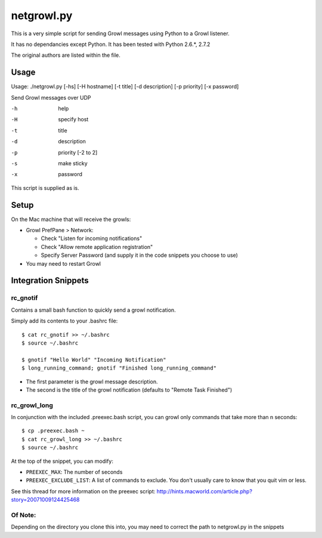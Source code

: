 netgrowl.py
===========

This is a very simple script for sending Growl messages using Python to a Growl listener.

It has no dependancies except Python.  It has been tested with Python 2.6.*, 2.7.2

The original authors are listed within the file.

Usage
-----

Usage: ./netgrowl.py [-hs] [-H hostname] [-t title] [-d description] [-p priority] [-x password]

Send Growl messages over UDP

-h  help 
-H  specify host 
-t  title
-d  description
-p  priority [-2 to 2]
-s  make sticky
-x  password


This script is supplied as is.

Setup
-----
On the Mac machine that will receive the growls:

- Growl PrefPane > Network:

  + Check "Listen for incoming notifications"
  + Check "Allow remote application registration"
  + Specify Server Password (and supply it in the code snippets you choose to use)

- You may need to restart Growl

Integration Snippets
--------------------

rc_gnotif
~~~~~~~~~
Contains a small bash function to quickly send a growl notification.

Simply add its contents to your .bashrc file::

  $ cat rc_gnotif >> ~/.bashrc
  $ source ~/.bashrc

  $ gnotif "Hello World" "Incoming Notification"
  $ long_running_command; gnotif "Finished long_running_command"

- The first parameter is the growl message description.
- The second is the title of the growl notification (defaults to "Remote Task Finished")


rc_growl_long
~~~~~~~~~~~~~
In conjunction with the included .preexec.bash script, you can growl only commands that take more than n seconds::

  $ cp .preexec.bash ~
  $ cat rc_growl_long >> ~/.bashrc
  $ source ~/.bashrc

At the top of the snippet, you can modify:

- ``PREEXEC_MAX``:  The number of seconds
- ``PREEXEC_EXCLUDE_LIST``:  A list of commands to exclude. You don't usually care to know that you quit vim or less.

See this thread for more information on the preexec script:
http://hints.macworld.com/article.php?story=20071009124425468

Of Note:
~~~~~~~~
Depending on the directory you clone this into, you may need to correct the path to netgrowl.py in the snippets
